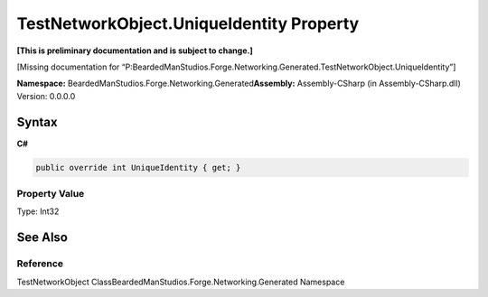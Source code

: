 TestNetworkObject.UniqueIdentity Property
=========================================

**[This is preliminary documentation and is subject to change.]**

[Missing documentation for
“P:BeardedManStudios.Forge.Networking.Generated.TestNetworkObject.UniqueIdentity”]

**Namespace:** BeardedManStudios.Forge.Networking.Generated\ **Assembly:** Assembly-CSharp
(in Assembly-CSharp.dll) Version: 0.0.0.0

Syntax
------

**C#**\ 

.. code:: c#

   public override int UniqueIdentity { get; }

Property Value
~~~~~~~~~~~~~~

Type: Int32

See Also
--------

Reference
~~~~~~~~~

TestNetworkObject ClassBeardedManStudios.Forge.Networking.Generated
Namespace
